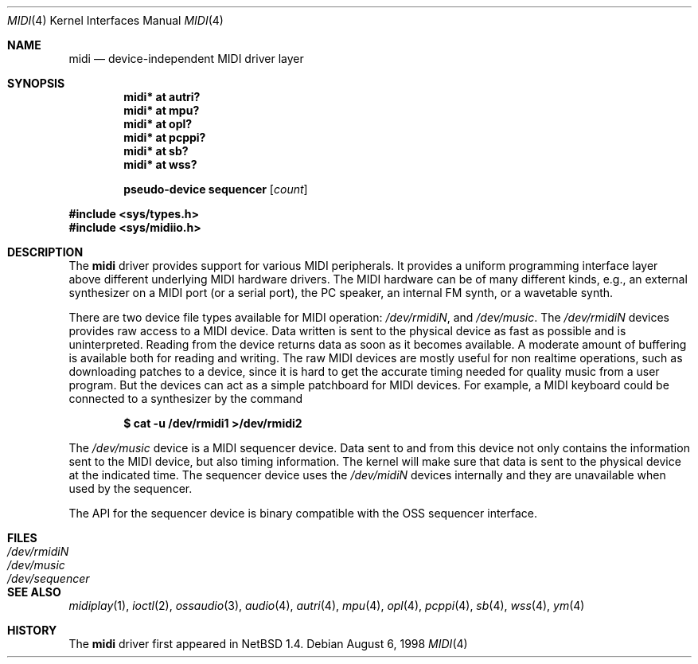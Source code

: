 .\" $OpenBSD: midi.4,v 1.16 2003/11/08 19:19:58 jmc Exp $
.\" $NetBSD: midi.4,v 1.4 1998/08/22 14:45:35 augustss Exp $
.\"
.\" Copyright (c) 1997 The NetBSD Foundation, Inc.
.\" All rights reserved.
.\"
.\" Redistribution and use in source and binary forms, with or without
.\" modification, are permitted provided that the following conditions
.\" are met:
.\" 1. Redistributions of source code must retain the above copyright
.\"    notice, this list of conditions and the following disclaimer.
.\" 2. Redistributions in binary form must reproduce the above copyright
.\"    notice, this list of conditions and the following disclaimer in the
.\"    documentation and/or other materials provided with the distribution.
.\" 3. All advertising materials mentioning features or use of this software
.\"    must display the following acknowledgement:
.\"        This product includes software developed by the NetBSD
.\"        Foundation, Inc. and its contributors.
.\" 4. Neither the name of The NetBSD Foundation nor the names of its
.\"    contributors may be used to endorse or promote products derived
.\"    from this software without specific prior written permission.
.\"
.\" THIS SOFTWARE IS PROVIDED BY THE NETBSD FOUNDATION, INC. AND CONTRIBUTORS
.\" ``AS IS'' AND ANY EXPRESS OR IMPLIED WARRANTIES, INCLUDING, BUT NOT LIMITED
.\" TO, THE IMPLIED WARRANTIES OF MERCHANTABILITY AND FITNESS FOR A PARTICULAR
.\" PURPOSE ARE DISCLAIMED.  IN NO EVENT SHALL THE FOUNDATION OR CONTRIBUTORS
.\" BE LIABLE FOR ANY DIRECT, INDIRECT, INCIDENTAL, SPECIAL, EXEMPLARY, OR
.\" CONSEQUENTIAL DAMAGES (INCLUDING, BUT NOT LIMITED TO, PROCUREMENT OF
.\" SUBSTITUTE GOODS OR SERVICES; LOSS OF USE, DATA, OR PROFITS; OR BUSINESS
.\" INTERRUPTION) HOWEVER CAUSED AND ON ANY THEORY OF LIABILITY, WHETHER IN
.\" CONTRACT, STRICT LIABILITY, OR TORT (INCLUDING NEGLIGENCE OR OTHERWISE)
.\" ARISING IN ANY WAY OUT OF THE USE OF THIS SOFTWARE, EVEN IF ADVISED OF THE
.\" POSSIBILITY OF SUCH DAMAGE.
.\"
.Dd August 6, 1998
.Dt MIDI 4
.Os
.Sh NAME
.Nm midi
.Nd device-independent MIDI driver layer
.Sh SYNOPSIS
.Cd "midi* at autri?"
.Cd "midi* at mpu?"
.Cd "midi* at opl?"
.Cd "midi* at pcppi?"
.Cd "midi* at sb?"
.Cd "midi* at wss?"
.Pp
.Cd "pseudo-device sequencer" Op Ar count
.Pp
.Fd #include <sys/types.h>
.Fd #include <sys/midiio.h>
.Sh DESCRIPTION
The
.Nm
driver provides support for various MIDI peripherals.
It provides a uniform programming interface layer above different
underlying MIDI hardware drivers.
The MIDI hardware can be of many different kinds, e.g., an external
synthesizer on a MIDI port (or a serial port), the PC speaker, an
internal FM synth, or a wavetable synth.
.Pp
There are two device file types available for MIDI operation:
.Pa /dev/rmidiN ,
and
.Pa /dev/music .
The
.Pa /dev/rmidiN
devices provides raw access to a MIDI device.
Data written is sent to the physical device as fast as possible and
is uninterpreted.
Reading from the device returns data as soon as it becomes available.
A moderate amount of buffering is available both for reading and writing.
The raw MIDI devices are mostly useful for non realtime operations, such as
downloading patches to a device, since it is hard to get the accurate timing
needed for quality music from a user program.
But the devices can act as a simple patchboard for MIDI devices.
For example, a MIDI keyboard could be connected to a synthesizer by
the command
.Pp
.Dl $ cat -u /dev/rmidi1 >/dev/rmidi2
.Pp
The
.Pa /dev/music
device is a MIDI sequencer device.
Data sent to and from this device not only contains the information sent to the
MIDI device, but also timing information.
The kernel will make sure that data is sent to the physical device at the
indicated time.
The sequencer device uses the
.Pa /dev/midiN
devices internally and they are unavailable when used by the sequencer.
.Pp
The API for the sequencer device is binary compatible with the OSS sequencer
interface.
.Sh FILES
.Bl -tag -width /dev/sequencer -compact
.It Pa /dev/rmidiN
.It Pa /dev/music
.It Pa /dev/sequencer
.El
.Sh SEE ALSO
.Xr midiplay 1 ,
.Xr ioctl 2 ,
.Xr ossaudio 3 ,
.Xr audio 4 ,
.Xr autri 4 ,
.Xr mpu 4 ,
.Xr opl 4 ,
.Xr pcppi 4 ,
.Xr sb 4 ,
.Xr wss 4 ,
.Xr ym 4
.Sh HISTORY
The
.Nm
driver first appeared in
.Nx 1.4 .
